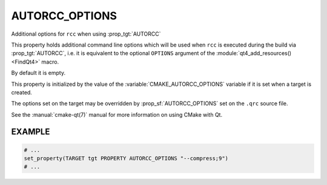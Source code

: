 AUTORCC_OPTIONS
---------------

Additional options for ``rcc`` when using :prop_tgt:`AUTORCC`

This property holds additional command line options which will be used
when ``rcc`` is executed during the build via :prop_tgt:`AUTORCC`,
i.e. it is equivalent to the optional ``OPTIONS`` argument of the
:module:`qt4_add_resources() <FindQt4>` macro.

By default it is empty.

This property is initialized by the value of the
:variable:`CMAKE_AUTORCC_OPTIONS` variable if it is set when a target is
created.

The options set on the target may be overridden by :prop_sf:`AUTORCC_OPTIONS`
set on the ``.qrc`` source file.

See the :manual:`cmake-qt(7)` manual for more information on using CMake
with Qt.

EXAMPLE
^^^^^^^

.. code-block:: cmake

  # ...
  set_property(TARGET tgt PROPERTY AUTORCC_OPTIONS "--compress;9")
  # ...
